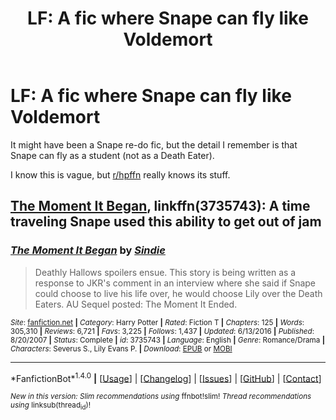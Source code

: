 #+TITLE: LF: A fic where Snape can fly like Voldemort

* LF: A fic where Snape can fly like Voldemort
:PROPERTIES:
:Score: 2
:DateUnix: 1498096085.0
:DateShort: 2017-Jun-22
:FlairText: Fic Search
:END:
It might have been a Snape re-do fic, but the detail I remember is that Snape can fly as a student (not as a Death Eater).

I know this is vague, but [[/r/hpffn][r/hpffn]] really knows its stuff.


** [[https://m.fanfiction.net/s/3735743/1/][The Moment It Began]], linkffn(3735743): A time traveling Snape used this ability to get out of jam
:PROPERTIES:
:Author: InquisitorCOC
:Score: 1
:DateUnix: 1498102360.0
:DateShort: 2017-Jun-22
:END:

*** [[http://www.fanfiction.net/s/3735743/1/][*/The Moment It Began/*]] by [[https://www.fanfiction.net/u/46567/Sindie][/Sindie/]]

#+begin_quote
  Deathly Hallows spoilers ensue. This story is being written as a response to JKR's comment in an interview where she said if Snape could choose to live his life over, he would choose Lily over the Death Eaters. AU Sequel posted: The Moment It Ended.
#+end_quote

^{/Site/: [[http://www.fanfiction.net/][fanfiction.net]] *|* /Category/: Harry Potter *|* /Rated/: Fiction T *|* /Chapters/: 125 *|* /Words/: 305,310 *|* /Reviews/: 6,721 *|* /Favs/: 3,225 *|* /Follows/: 1,437 *|* /Updated/: 6/13/2016 *|* /Published/: 8/20/2007 *|* /Status/: Complete *|* /id/: 3735743 *|* /Language/: English *|* /Genre/: Romance/Drama *|* /Characters/: Severus S., Lily Evans P. *|* /Download/: [[http://www.ff2ebook.com/old/ffn-bot/index.php?id=3735743&source=ff&filetype=epub][EPUB]] or [[http://www.ff2ebook.com/old/ffn-bot/index.php?id=3735743&source=ff&filetype=mobi][MOBI]]}

--------------

*FanfictionBot*^{1.4.0} *|* [[[https://github.com/tusing/reddit-ffn-bot/wiki/Usage][Usage]]] | [[[https://github.com/tusing/reddit-ffn-bot/wiki/Changelog][Changelog]]] | [[[https://github.com/tusing/reddit-ffn-bot/issues/][Issues]]] | [[[https://github.com/tusing/reddit-ffn-bot/][GitHub]]] | [[[https://www.reddit.com/message/compose?to=tusing][Contact]]]

^{/New in this version: Slim recommendations using/ ffnbot!slim! /Thread recommendations using/ linksub(thread_id)!}
:PROPERTIES:
:Author: FanfictionBot
:Score: 1
:DateUnix: 1498102367.0
:DateShort: 2017-Jun-22
:END:
